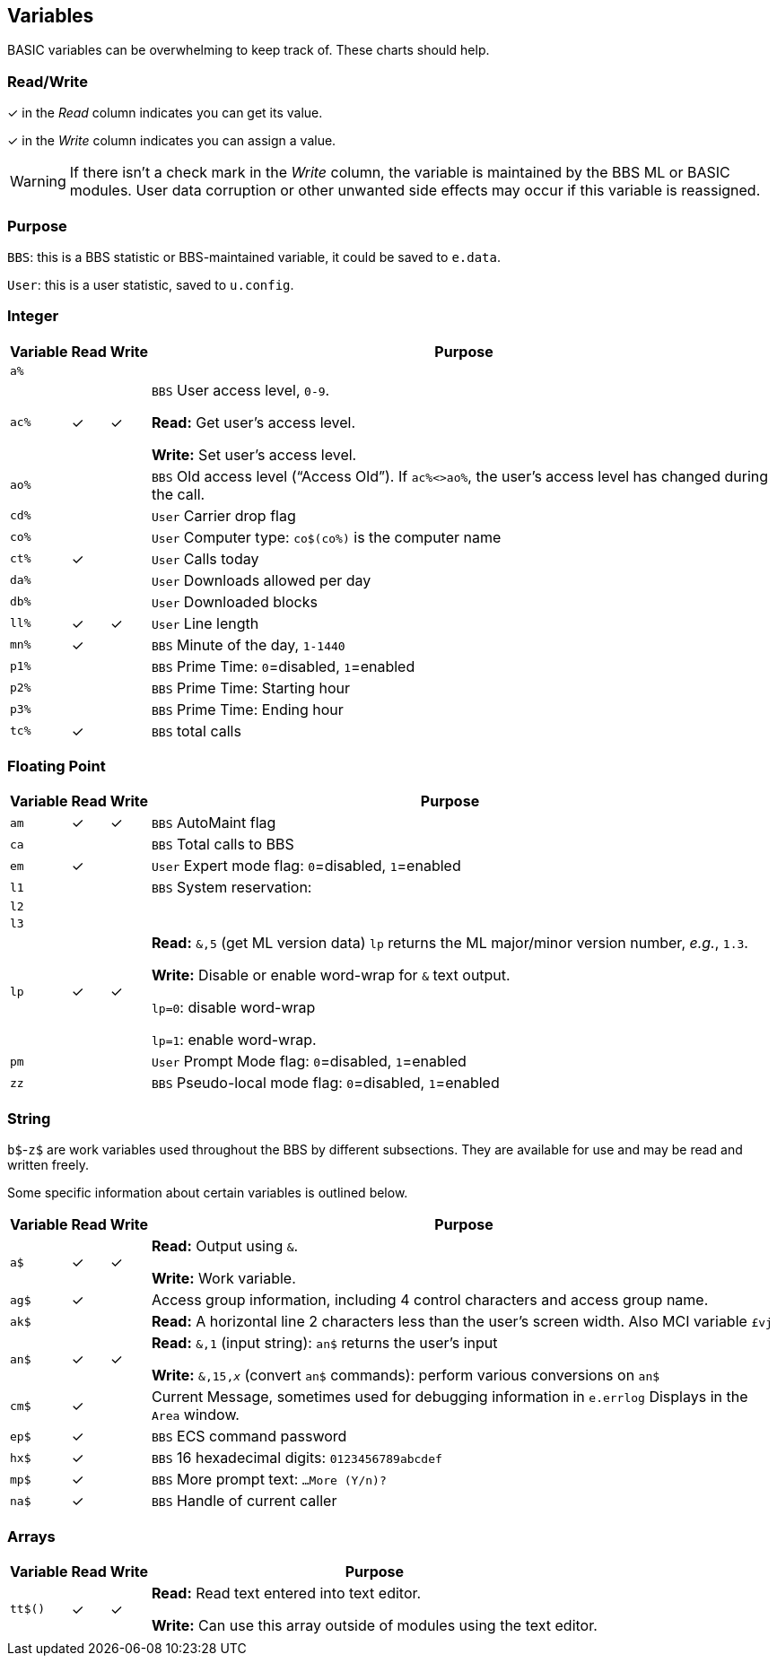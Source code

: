 ## Variables

BASIC variables can be overwhelming to keep track of.
These charts should help.

### Read/Write

&check; in the _Read_ column indicates you can get its value.

&check; in the _Write_ column indicates you can assign a value.

====
WARNING: If there isn't a check mark in the _Write_ column, the variable is maintained by the BBS ML or BASIC modules.
User data corruption or other unwanted side effects may occur if this variable is reassigned.

====

### Purpose

`BBS`: this is a BBS statistic or BBS-maintained variable, it could be saved to `e.data`.

`User`: this is a user statistic, saved to `u.config`.

// if a variable is read-only or write-only, don't need *Read* or *write* listed in "purpose" column
// template:
// | `%` | | |

### Integer

[%autowidth]
[%header]
[cols=">,^,^,<"]
|====================
| Variable | Read | Write | Purpose 
| `a%` | | |
| `ac%` | &check; | &check; | `BBS` User access level, `0-9`.

*Read:* Get user's access level.

*Write:* Set user's access level.
| `ao%` | | | ``BBS`` Old access level ("`Access Old`").
If `ac%<>ao%`, the user`'s access level has changed during the call.
| `cd%` | | | `User` Carrier drop flag
| `co%` | | | `User` Computer type: `co$(co%)` is the computer name
| `ct%` | &check; | | `User` Calls today
| `da%` | | | `User` Downloads allowed per day
| `db%` | | | `User` Downloaded blocks
| `ll%` | &check; | &check; | `User` Line length
| `mn%` | &check; | | `BBS` Minute of the day, `1-1440`
| `p1%` | | | `BBS` Prime Time: `0`=disabled, `1`=enabled 
| `p2%` | | | `BBS` Prime Time: Starting hour
| `p3%` | | | `BBS` Prime Time: Ending hour
| `tc%` | &check; | | `BBS` total calls
|====================

### Floating Point

[%autowidth]
[%header]
[cols=">,^,^,<"]
|====================
| Variable | Read | Write | Purpose 
| `am` | &check; | &check; | `BBS` AutoMaint flag
| `ca` | | | `BBS` Total calls to BBS
| `em` | &check;| | `User` Expert mode flag: `0`=disabled, `1`=enabled
| `l1` | | | `BBS` System reservation: 
| `l2` | | |
| `l3` | | |
| `lp` | &check; | &check; | *Read:* `&,5` (get ML version data)
`lp` returns the ML major/minor version number, _e.g._, `1.3`. 

*Write:* Disable or enable word-wrap for `&` text output.

`lp=0`: disable word-wrap

`lp=1`: enable word-wrap.
| `pm` | | | `User` Prompt Mode flag: `0`=disabled, `1`=enabled
| `zz` | | | `BBS` Pseudo-local mode flag: `0`=disabled, `1`=enabled
|====================

### String

`b$`-`z$` are work variables used throughout the BBS by different subsections.
They are available for use and may be read and written freely.

Some specific information about certain variables is outlined below.

[%autowidth]
[%header]
[cols=">,^,^,<"]
|====================
| Variable | Read | Write | Purpose 
| `a$`  | &check; | &check; | *Read:* Output using `&`.

*Write:* Work variable.
| `ag$` | &check; | | Access group information, including 4 control characters and access group name.
| `ak$` | | | *Read:* A horizontal line 2 characters less than the user's screen width.
Also MCI variable `&#163;vj` 
| `an$` | &check; | &check; | *Read:* `&,1` (input string): `an$` returns the user's input

*Write:* `&,15,_x_` (convert `an$` commands): perform various conversions on `an$`
| `cm$` | &check; | | Current Message, sometimes used for debugging information in `e.errlog`
Displays in the `Area` window.
| `ep$` | &check; | | `BBS` ECS command password
| `hx$` | &check; | | `BBS` 16 hexadecimal digits: `0123456789abcdef`
| `mp$` | &check; | | `BBS` More prompt text: ``  ...More (Y/n)?``
| `na$` | &check; | | `BBS` Handle of current caller
|====================

### Arrays

[%autowidth]
[%header]
[cols=">,^,^,<"]
|====================
| Variable | Read | Write | Purpose 
| `tt$()` | &check; | &check; | *Read:* Read text entered into text editor.

*Write:* Can use this array outside of modules using the text editor.
|  |  | |
|====================

////
	dima$,a%,ac%,am,ag$,ak$,am$,an$,ao%
	dimb$,b%,bd,bd$,bn$,bu
	dimc$,c%,c1$,c2$,c3$,ca,cc,cc$,cd%,ch$,cm$,cn,co$,co%,cr,ct,ct%
	dimd$,d%,d1$,d1%,d2$,d2%,d3%,d3$,d4$,d5$,d6$,da%,db%,dc,dc%,dd$,dr,dr$,dv%
	dimdf%
	dime$,e%,el,em,ef$,ep$,ec,ec%
	dimf$,f%,f1,f2,f3,f4,ff$,fl,fl$,f1$,f2$,f3$,f4$,f5$,f6$,f7$,f8$
	dimg$,g%
	dimh$,h%,hx$
	dimi$,i%,id,im$,im,in$,is
	dimj$,j%,jn$
	dimk$,k%,kk,kp%
	diml$,l%,l1,l1$,l2,l2$,l3,l3$,lc,ld$,le,lf,lk%,ll$,ll%,lm$,lp,lt$,lt%
	dimm$,m%,mc,mf,ml$,mp$,mt$,mw,mp%,mn%
	dimn$,n%,na$,nc,nf,nl,nl$,nm,nm$
	dimo$,o%
	dimp$,p%,p1%,p2%,p3%,pf,ph$,pl,pm,po$,pp$,pr,pr$,ps,pu$,pw$,p1$,p2$
	dimq$,q%,qb,qe,qt$
	dimr$,r%,rc,rn$,rp,rq
	dims$,s%,sa%,sh,sg
	dimt$,t%,t1,tc%,tf,tk$,tr%,tt,tt$,tz$
	dimu$,u%,uc,uh,ul,ur,uf$,uu$
	dimv$,v%
	dimw$,w%
	dimx$,x%
	dimy$,y%
	dimz$,z%,zz
////
